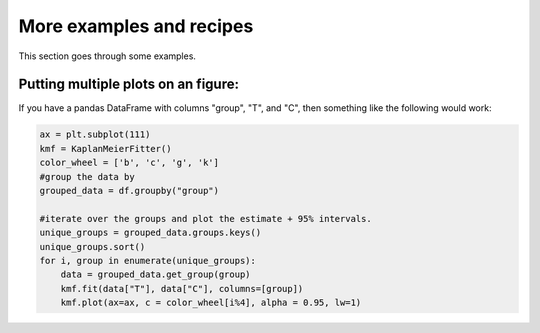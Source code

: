 More examples and recipes
==================================


This section goes through some examples.

Putting multiple plots on an figure:
##############################################

If you have a pandas DataFrame with columns "group", "T", and "C", then something like the following would work:

.. code-block:: python

    ax = plt.subplot(111)
    kmf = KaplanMeierFitter()
    color_wheel = ['b', 'c', 'g', 'k'] 
    #group the data by 
    grouped_data = df.groupby("group")

    #iterate over the groups and plot the estimate + 95% intervals.
    unique_groups = grouped_data.groups.keys()
    unique_groups.sort()
    for i, group in enumerate(unique_groups):
        data = grouped_data.get_group(group)
        kmf.fit(data["T"], data["C"], columns=[group])
        kmf.plot(ax=ax, c = color_wheel[i%4], alpha = 0.95, lw=1)
    

